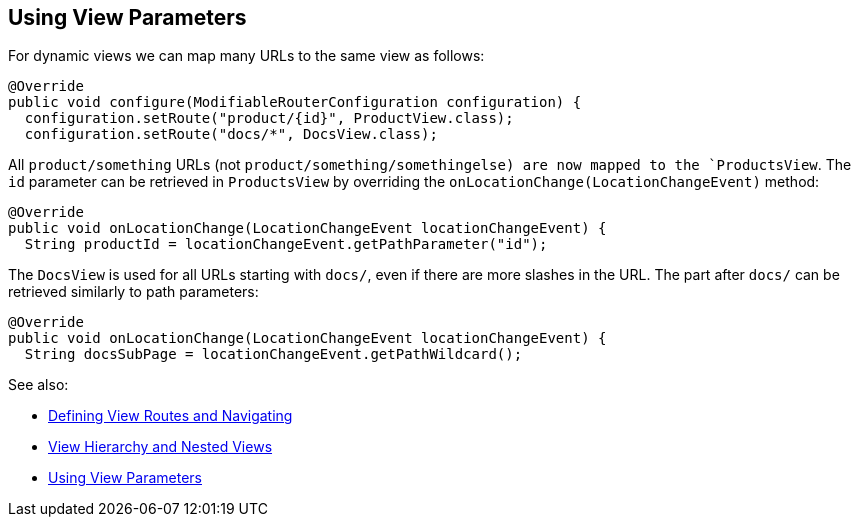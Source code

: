 ifdef::env-github[:outfilesuffix: .asciidoc]
== Using View Parameters

For dynamic views we can map many URLs to the same view as follows:

[source,java]
----
@Override
public void configure(ModifiableRouterConfiguration configuration) {
  configuration.setRoute("product/{id}", ProductView.class);
  configuration.setRoute("docs/*", DocsView.class);
----

All `product/something` URLs (not `product/something/somethingelse) are now mapped to the `ProductsView`. The `id` parameter can be retrieved in `ProductsView` by overriding the `onLocationChange(LocationChangeEvent)` method:

[source,java]
----
@Override
public void onLocationChange(LocationChangeEvent locationChangeEvent) {
  String productId = locationChangeEvent.getPathParameter("id");
----

The `DocsView` is used for all URLs starting with `docs/`, even if there are more slashes in the URL. The part after `docs/` can be retrieved similarly to path parameters:

[source,java]
----
@Override
public void onLocationChange(LocationChangeEvent locationChangeEvent) {
  String docsSubPage = locationChangeEvent.getPathWildcard();
----

See also:

* <<tutorial-routing#,Defining View Routes and Navigating>>
* <<tutorial-routing-view-hierarchy#,View Hierarchy and Nested Views>>
* <<tutorial-routing-view-parameters#,Using View Parameters>>

